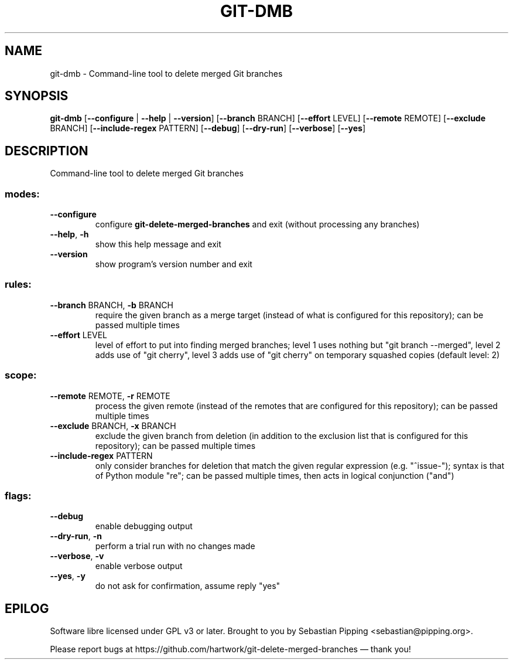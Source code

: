 .\" DO NOT MODIFY THIS FILE!  It was generated by help2man.
.TH GIT-DMB "1" "March 2025" "git-dmb 7.5.0" "User Commands"
.SH NAME
git-dmb \- Command-line tool to delete merged Git branches
.SH SYNOPSIS

.B git\-dmb
[\fB\-\-configure\fR | \fB\-\-help\fR | \fB\-\-version\fR\] [\fB\-\-branch\fR BRANCH] [\fB\-\-effort\fR LEVEL] [\fB\-\-remote\fR REMOTE] [\fB\-\-exclude\fR BRANCH] [\fB\-\-include\-regex\fR PATTERN] [\fB\-\-debug\fR] [\fB\-\-dry\-run\fR] [\fB\-\-verbose\fR] [\fB\-\-yes\fR]
.SH DESCRIPTION
.PP
Command\-line tool to delete merged Git branches
.SS "modes:"
.TP
\fB\-\-configure\fR
configure
.B git\-delete\-merged\-branches
and exit (without processing any branches)
.TP
\fB\-\-help\fR, \fB\-h\fR
show this help message and exit
.TP
\fB\-\-version\fR
show program's version number and exit
.SS "rules:"
.TP
\fB\-\-branch\fR BRANCH, \fB\-b\fR BRANCH
require the given branch as a merge target (instead of what is configured for this repository); can be passed multiple times
.TP
\fB\-\-effort\fR LEVEL
level of effort to put into finding merged branches; level 1 uses nothing but "git branch \-\-merged", level 2 adds use of "git cherry", level 3 adds use of "git cherry" on temporary squashed copies (default level: 2)
.SS "scope:"
.TP
\fB\-\-remote\fR REMOTE, \fB\-r\fR REMOTE
process the given remote (instead of the remotes that are configured for this repository); can be passed multiple times
.TP
\fB\-\-exclude\fR BRANCH, \fB\-x\fR BRANCH
exclude the given branch from deletion (in addition to the exclusion list that is configured for this repository); can be passed multiple times
.TP
\fB\-\-include\-regex\fR PATTERN
only consider branches for deletion that match the given regular expression (e.g. "^issue\-"); syntax is that of Python module "re"; can be passed multiple times, then acts in logical conjunction ("and")
.SS "flags:"
.TP
\fB\-\-debug\fR
enable debugging output
.TP
\fB\-\-dry\-run\fR, \fB\-n\fR
perform a trial run with no changes made
.TP
\fB\-\-verbose\fR, \fB\-v\fR
enable verbose output
.TP
\fB\-\-yes\fR, \fB\-y\fR
do not ask for confirmation, assume reply "yes"
.PP
.SH EPILOG
Software libre licensed under GPL v3 or later.
Brought to you by Sebastian Pipping <sebastian@pipping.org>.
.PP
Please report bugs at https://github.com/hartwork/git\-delete\-merged\-branches — thank you!
